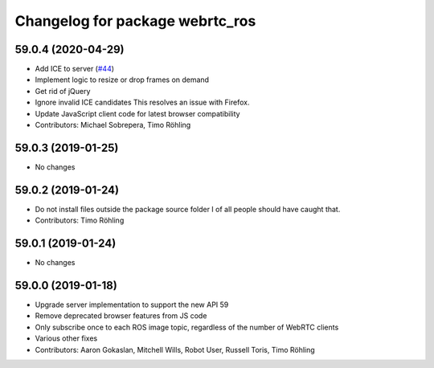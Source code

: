 ^^^^^^^^^^^^^^^^^^^^^^^^^^^^^^^^
Changelog for package webrtc_ros
^^^^^^^^^^^^^^^^^^^^^^^^^^^^^^^^

59.0.4 (2020-04-29)
-------------------
* Add ICE to server (`#44 <https://github.com/RobotWebTools/webrtc_ros/issues/44>`_)
* Implement logic to resize or drop frames on demand
* Get rid of jQuery
* Ignore invalid ICE candidates
  This resolves an issue with Firefox.
* Update JavaScript client code for latest browser compatibility
* Contributors: Michael Sobrepera, Timo Röhling

59.0.3 (2019-01-25)
-------------------
* No changes

59.0.2 (2019-01-24)
-------------------
* Do not install files outside the package source folder
  I of all people should have caught that.
* Contributors: Timo Röhling

59.0.1 (2019-01-24)
-------------------
* No changes

59.0.0 (2019-01-18)
-------------------
* Upgrade server implementation to support the new API 59
* Remove deprecated browser features from JS code
* Only subscribe once to each ROS image topic, regardless of the number of WebRTC clients
* Various other fixes
* Contributors: Aaron Gokaslan, Mitchell Wills, Robot User, Russell Toris, Timo Röhling

